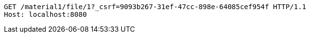 [source,http,options="nowrap"]
----
GET /material1/file/1?_csrf=9093b267-31ef-47cc-898e-64085cef954f HTTP/1.1
Host: localhost:8080

----